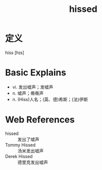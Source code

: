 #+title: hissed
#+HUGO_BASE_DIR: ~/Org/www/
#+roam_tags:名词解释

* 定义
  
hiss [hɪs]

* Basic Explains
- vi. 发出嘘声；发嘘声
- n. 嘘声；嘶嘶声
- n. (Hiss)人名；(英、德)希斯；(法)伊斯

* Web References
- hissed :: 发出了嘘声
- Tommy Hissed :: 汤米发出嘘声
- Derek Hissed :: 德里克发出嘘声

